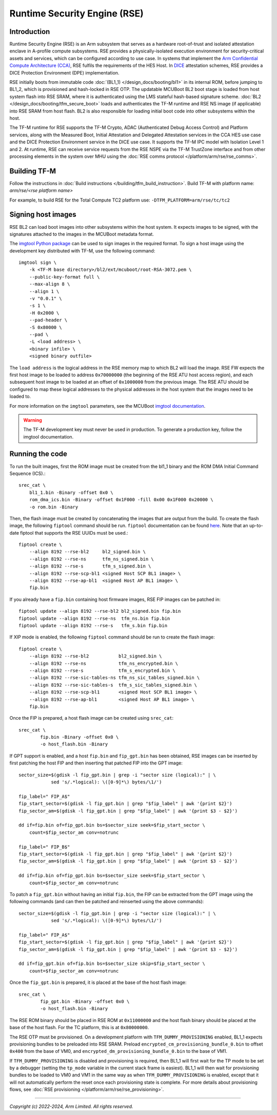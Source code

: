 Runtime Security Engine (RSE)
=============================

Introduction
------------

Runtime Security Engine (RSE) is an Arm subsystem that serves as a hardware
root-of-trust and isolated attestation enclave in A-profile compute subsystems.
RSE provides a physically-isolated execution environment for security-critical
assets and services, which can be configured according to use case. In systems
that implement the `Arm Confidential Compute Architecture (CCA)
<https://www.arm.com/architecture/security-features/arm-confidential-compute-architecture>`_,
RSE fulfils the requirements of the HES Host. In `DICE
<https://trustedcomputinggroup.org/work-groups/dice-architectures/>`_
attestation schemes, RSE provides a DICE Protection Environment (DPE)
implementation.

RSE initially boots from immutable code :doc:`(BL1_1) </design_docs/booting/bl1>`
in its internal ROM, before jumping to BL1_2, which is provisioned and
hash-locked in RSE OTP. The updatable MCUBoot BL2 boot stage is loaded from host
system flash into RSE SRAM, where it is authenticated using the LMS stateful
hash-based signature scheme. :doc:`BL2 </design_docs/booting/tfm_secure_boot>`
loads and authenticates the TF-M runtime and RSE NS image (if applicable) into
RSE SRAM from host flash. BL2 is also responsible for loading initial boot code
into other subsystems within the host.

The TF-M runtime for RSE supports the TF-M Crypto, ADAC (Authenticated Debug
Access Control) and Platform services, along with the Measured Boot, Initial
Attestation and Delegated Attestation services in the CCA HES use case and the
DICE Protection Environment service in the DICE use case. It supports the TF-M
IPC model with Isolation Level 1 and 2. At runtime, RSE can receive service
requests from the RSE NSPE via the TF-M TrustZone interface and from other
processing elements in the system over MHU using the
:doc:`RSE comms protocol </platform/arm/rse/rse_comms>`.

Building TF-M
-------------

Follow the instructions in :doc:`Build instructions </building/tfm_build_instruction>`.
Build TF-M with platform name: `arm/rse/<rse platform name>`

For example, to build RSE for the Total Compute TC2 platform use:
``-DTFM_PLATFORM=arm/rse/tc/tc2``

Signing host images
-------------------

RSE BL2 can load boot images into other subsystems within the host system. It
expects images to be signed, with the signatures attached to the images in the
MCUBoot metadata format.

The `imgtool Python package <https://pypi.org/project/imgtool/>`_ can be used to
sign images in the required format. To sign a host image using the development
key distributed with TF-M, use the following command::

    imgtool sign \
        -k <TF-M base directory>/bl2/ext/mcuboot/root-RSA-3072.pem \
        --public-key-format full \
        --max-align 8 \
        --align 1 \
        -v "0.0.1" \
        -s 1 \
        -H 0x2000 \
        --pad-header \
        -S 0x80000 \
        --pad \
        -L <load address> \
        <binary infile> \
        <signed binary outfile>

The ``load address`` is the logical address in the RSE memory map to which BL2
will load the image. RSE FW expects the first host image to be loaded to address
``0x70000000`` (the beginning of the RSE ATU host access region), and each
subsequent host image to be loaded at an offset of ``0x1000000`` from the
previous image. The RSE ATU should be configured to map these logical addresses
to the physical addresses in the host system that the images need to be loaded
to.

For more information on the ``imgtool`` parameters, see the MCUBoot
`imgtool documentation <https://docs.mcuboot.com/imgtool.html>`_.

.. warning::

    The TF-M development key must never be used in production. To generate a
    production key, follow the imgtool documentation.

Running the code
----------------

To run the built images, first the ROM image must be created from the bl1_1
binary and the ROM DMA Initial Command Sequence (ICS).::

    srec_cat \
        bl1_1.bin -Binary -offset 0x0 \
        rom_dma_ics.bin -Binary -offset 0x1F000 -fill 0x00 0x1F000 0x20000 \
        -o rom.bin -Binary

Then, the flash image must be created by concatenating the images that are
output from the build. To create the flash image, the following ``fiptool``
command should be run. ``fiptool`` documentation can be found `here
<https://trustedfirmware-a.readthedocs.io/en/latest/getting_started/tools-build.html#building-and-using-the-fip-tool>`_.
Note that an up-to-date fiptool that supports the RSE UUIDs must be used.::

    fiptool create \
        --align 8192 --rse-bl2     bl2_signed.bin \
        --align 8192 --rse-ns      tfm_ns_signed.bin \
        --align 8192 --rse-s       tfm_s_signed.bin \
        --align 8192 --rse-scp-bl1 <signed Host SCP BL1 image> \
        --align 8192 --rse-ap-bl1  <signed Host AP BL1 image> \
        fip.bin

If you already have a ``fip.bin`` containing host firmware images, RSE FIP
images can be patched in::

    fiptool update --align 8192 --rse-bl2 bl2_signed.bin fip.bin
    fiptool update --align 8192 --rse-ns  tfm_ns.bin fip.bin
    fiptool update --align 8192 --rse-s   tfm_s.bin fip.bin

If XIP mode is enabled, the following ``fiptool`` command should be run to
create the flash image::

    fiptool create \
        --align 8192 --rse-bl2           bl2_signed.bin \
        --align 8192 --rse-ns            tfm_ns_encrypted.bin \
        --align 8192 --rse-s             tfm_s_encrypted.bin \
        --align 8192 --rse-sic-tables-ns tfm_ns_sic_tables_signed.bin \
        --align 8192 --rse-sic-tables-s  tfm_s_sic_tables_signed.bin \
        --align 8192 --rse-scp-bl1       <signed Host SCP BL1 image> \
        --align 8192 --rse-ap-bl1        <signed Host AP BL1 image> \
        fip.bin

Once the FIP is prepared, a host flash image can be created using ``srec_cat``::

    srec_cat \
            fip.bin -Binary -offset 0x0 \
            -o host_flash.bin -Binary

If GPT support is enabled, and a host ``fip.bin`` and ``fip_gpt.bin`` has been
obtained, RSE images can be inserted by first patching the host FIP and then
inserting that patched FIP into the GPT image::

    sector_size=$(gdisk -l fip_gpt.bin | grep -i "sector size (logical):" | \
                sed 's/.*logical): \([0-9]*\) bytes/\1/')

    fip_label=" FIP_A$"
    fip_start_sector=$(gdisk -l fip_gpt.bin | grep "$fip_label" | awk '{print $2}')
    fip_sector_am=$(gdisk -l fip_gpt.bin | grep "$fip_label" | awk '{print $3 - $2}')

    dd if=fip.bin of=fip_gpt.bin bs=$sector_size seek=$fip_start_sector \
        count=$fip_sector_am conv=notrunc

    fip_label=" FIP_B$"
    fip_start_sector=$(gdisk -l fip_gpt.bin | grep "$fip_label" | awk '{print $2}')
    fip_sector_am=$(gdisk -l fip_gpt.bin | grep "$fip_label" | awk '{print $3 - $2}')

    dd if=fip.bin of=fip_gpt.bin bs=$sector_size seek=$fip_start_sector \
        count=$fip_sector_am conv=notrunc

To patch a ``fip_gpt.bin`` without having an initial ``fip.bin``, the FIP can be
extracted from the GPT image using the following commands (and can then be
patched and reinserted using the above commands)::

    sector_size=$(gdisk -l fip_gpt.bin | grep -i "sector size (logical):" | \
                sed 's/.*logical): \([0-9]*\) bytes/\1/')

    fip_label=" FIP_A$"
    fip_start_sector=$(gdisk -l fip_gpt.bin | grep "$fip_label" | awk '{print $2}')
    fip_sector_am=$(gdisk -l fip_gpt.bin | grep "$fip_label" | awk '{print $3 - $2}')

    dd if=fip_gpt.bin of=fip.bin bs=$sector_size skip=$fip_start_sector \
        count=$fip_sector_am conv=notrunc

Once the ``fip_gpt.bin`` is prepared, it is placed at the base of the host flash
image::

    srec_cat \
            fip_gpt.bin -Binary -offset 0x0 \
            -o host_flash.bin -Binary

The RSE ROM binary should be placed in RSE ROM at ``0x11000000`` and the host
flash binary should be placed at the base of the host flash. For the TC
platform, this is at ``0x80000000``.

The RSE OTP must be provisioned. On a development platform with
``TFM_DUMMY_PROVISIONING`` enabled, BL1_1 expects provisioning bundles to be
preloaded into RSE SRAM. Preload ``encrypted_cm_provisioning_bundle_0.bin`` to
offset ``0x400`` from the base of VM0, and
``encrypted_dm_provisioning_bundle_0.bin`` to the base of VM1.

If ``TFM_DUMMY_PROVISIONING`` is disabled and provisioning is required, then
BL1_1 will first wait for the TP mode to be set by a debugger (setting the
``tp_mode`` variable in the current stack frame is easiest). BL1_1 will then
wait for provisioning bundles to be loaded to VM0 and VM1 in the same way as
when ``TFM_DUMMY_PROVISIONING`` is enabled, except that it will not
automatically perform the reset once each provisioning state is complete. For
more details about provisioning flows, see
:doc:`RSE provisioning </platform/arm/rse/rse_provisioning>`.

--------------

*Copyright (c) 2022-2024, Arm Limited. All rights reserved.*
